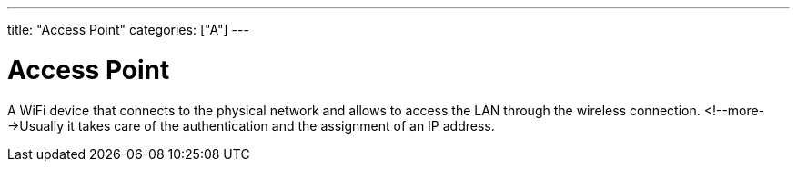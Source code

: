 ---
title: "Access Point"
categories: ["A"]
---

= Access Point

A WiFi device that connects to the physical network and allows to access the LAN through the wireless connection. <!--more-->Usually it takes care of the authentication and the assignment of an IP address.
 
